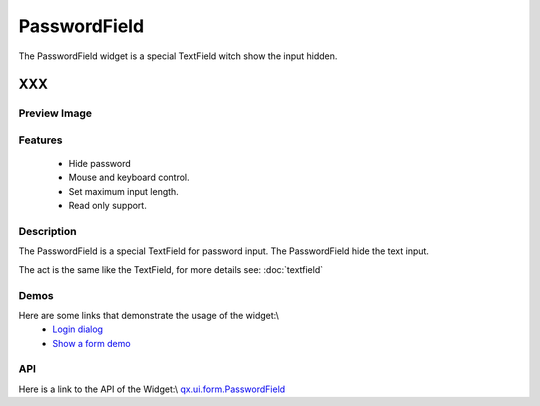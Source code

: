 .. _pages/widget/passwordfield#passwordfield:

PasswordField
*************
The PasswordField widget is a special TextField witch show the input hidden.

XXX
===

.. _pages/widget/passwordfield#preview_image:

Preview Image
-------------
|PasswordField|

.. |PasswordField| image:: widget/passwordfield.png

.. _pages/widget/passwordfield#features:

Features
--------
  * Hide password
  * Mouse and keyboard control.
  * Set maximum input length.
  * Read only support.

.. _pages/widget/passwordfield#description:

Description
-----------
The PasswordField is a special TextField for password input. The PasswordField hide the text input.

The act is the same like the TextField, for more details see: :doc:`textfield`

.. _pages/widget/passwordfield#demos:

Demos
-----
Here are some links that demonstrate the usage of the widget:\\
  * `Login dialog <http://demo.qooxdoo.org/1.2.x/demobrowser/#animation~Login.html>`_
  * `Show a form demo <http://demo.qooxdoo.org/1.2.x/demobrowser/#showcase~Form.html>`_

.. _pages/widget/passwordfield#api:

API
---
Here is a link to the API of the Widget:\\
`qx.ui.form.PasswordField <http://demo.qooxdoo.org/1.2.x/apiviewer/#qx.ui.form.PasswordField>`_

